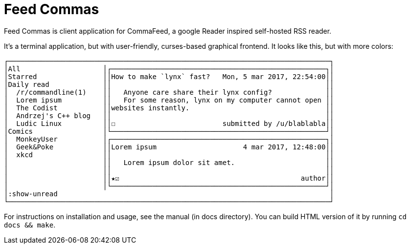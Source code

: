 Feed Commas
===========

Feed Commas is client application for CommaFeed, a google Reader inspired
self-hosted RSS reader.

It's a terminal application, but with user-friendly, curses-based graphical
frontend. It looks like this, but with more colors:

----
┌──────────────────────────────────────────────────────────────────────────────┐
│All                    │┌────────────────────────────────────────────────────┐│
│Starred                ││How to make `lynx` fast?   Mon, 5 mar 2017, 22:54:00││
│Daily read             ││                                                    ││
│  /r/commandline(1)    ││   Anyone care share their lynx config?             ││
│  Lorem ipsum          ││   For some reason, lynx on my computer cannot open ││
│  The Codist           ││websites instantly.                                 ││
│  Andrzej's C++ blog   ││                                                    ││
│  Ludic Linux          ││☐                          submitted by /u/blablabla││
│Comics                 │└────────────────────────────────────────────────────┘│
│  MonkeyUser           │┌────────────────────────────────────────────────────┐│
│  Geek&Poke            ││Lorem ipsum                     4 mar 2017, 12:48:00││
│  xkcd                 ││                                                    ││
│                       ││   Lorem ipsum dolor sit amet.                      ││
│                       ││                                                    ││
│                       ││★☑                                            author││
│                       │└────────────────────────────────────────────────────┘│
│:show-unread                                                                  │
└──────────────────────────────────────────────────────────────────────────────┘
----

For instructions on installation and usage, see the manual (in docs directory).
You can build HTML version of it by running `cd docs && make`.
